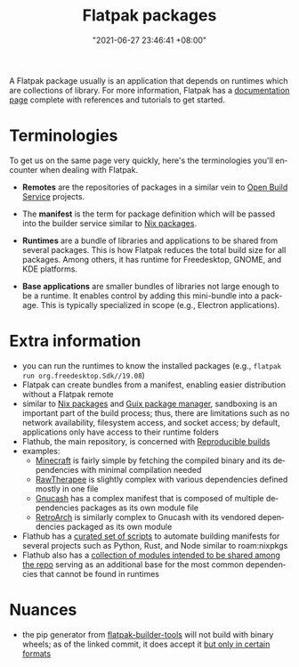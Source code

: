 :PROPERTIES:
:ID:       ecee1a61-3d5c-4c8f-a205-67e5278beed6
:END:
#+title: Flatpak packages
#+date: "2021-06-27 23:46:41 +08:00"
#+date_modified: "2021-12-13 17:04:58 +08:00"
#+language: en


A Flatpak package usually is an application that depends on runtimes which are collections of library.
For more information, Flatpak has a [[https://docs.flatpak.org/][documentation page]] complete with references and tutorials to get started.




* Terminologies

To get us on the same page very quickly, here's the terminologies you'll encounter when dealing with Flatpak.

- *Remotes* are the repositories of packages in a similar vein to [[id:53061a97-e907-4a31-9109-a2f6c57c6e22][Open Build Service]] projects.

- The *manifest* is the term for package definition which will be passed into the builder service similar to [[id:963c043e-4972-4b29-8360-223ec3465203][Nix packages]].

- *Runtimes* are a bundle of libraries and applications to be shared from several packages.
  This is how Flatpak reduces the total build size for all packages.
  Among others, it has runtime for Freedesktop, GNOME, and KDE platforms.

- *Base applications* are smaller bundles of libraries not large enough to be a runtime.
  It enables control by adding this mini-bundle into a package.
  This is typically specialized in scope (e.g., Electron applications).




* Extra information

- you can run the runtimes to know the installed packages (e.g., ~flatpak run org.freedesktop.Sdk//19.08~)
- Flatpak can create bundles from a manifest, enabling easier distribution without a Flatpak remote
- similar to [[id:963c043e-4972-4b29-8360-223ec3465203][Nix packages]] and [[id:be917383-84c4-4bf5-9ca0-b04bfb778f4f][Guix package manager]], sandboxing is an important part of the build process;
  thus, there are limitations such as no network availability, filesystem access, and socket access;
  by default, applications only have access to their runtime folders
- Flathub, the main repository, is concerned with [[id:fe9e21bc-3b38-4d0f-a785-253248a38ed7][Reproducible builds]]
- examples:
  + [[https://github.com/flathub/com.mojang.Minecraft/][Minecraft]] is fairly simple by fetching the compiled binary and its dependencies with minimal compilation needed
  + [[https://github.com/flathub/com.rawtherapee.RawTherapee][RawTherapee]] is slightly complex with various dependencies defined mostly in one file
  + [[https://github.com/flathub/org.gnucash.GnuCash][Gnucash]] has a complex manifest that is composed of multiple dependencies packages as its own module file
  + [[https://github.com/flathub/org.libretro.RetroArch][RetroArch]] is similarly complex to Gnucash with its vendored dependencies packaged as its own module
- Flathub has a [[https://github.com/flatpak/flatpak-builder-tools][curated set of scripts]] to automate building manifests for several projects such as Python, Rust, and Node similar to roam:nixpkgs
- Flathub also has a [[https://github.com/flathub/shared-modules/][collection of modules intended to be shared among the repo]] serving as an additional base for the most common dependencies that cannot be found in runtimes




* Nuances
- the pip generator from [[https://github.com/flatpak/flatpak-builder-tools/tree/68aacd5d076070db2dd5eca2a86f15955bcd700b][flatpak-builder-tools]] will not build with binary wheels;
  as of the linked commit, it does accept it [[https://github.com/flatpak/flatpak-builder-tools/blob/68aacd5d076070db2dd5eca2a86f15955bcd700b/pip/flatpak-pip-generator#L229][but only in certain formats]]
